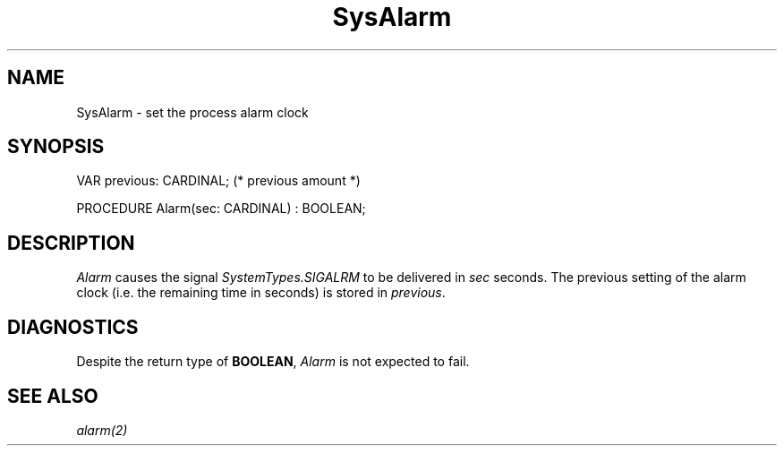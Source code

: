 .\" ---------------------------------------------------------------------------
.\" Ulm's Modula-2 System Documentation
.\" Copyright (C) 1983-1997 by University of Ulm, SAI, 89069 Ulm, Germany
.\" ---------------------------------------------------------------------------
.TH SysAlarm 3 "Ulm's Modula-2 System"
.SH NAME
SysAlarm \- set the process alarm clock
.SH SYNOPSIS
.Pg
VAR previous: CARDINAL; (* previous amount *)
.sp 0.7
PROCEDURE Alarm(sec: CARDINAL) : BOOLEAN;
.Pe
.SH DESCRIPTION
.I Alarm
causes the signal \fISystemTypes.SIGALRM\fP to be delivered
in \fIsec\fP seconds.
The previous setting of the alarm clock (i.e. the remaining
time in seconds) is stored in \fIprevious\fP.
.SH DIAGNOSTICS
Despite the return type of \fBBOOLEAN\fP,
\fIAlarm\fP is not expected to fail.
.SH "SEE ALSO"
\fIalarm(2)\fP
.\" ---------------------------------------------------------------------------
.\" $Id: SysAlarm.3,v 1.1 1997/02/25 18:42:16 borchert Exp $
.\" ---------------------------------------------------------------------------
.\" $Log: SysAlarm.3,v $
.\" Revision 1.1  1997/02/25  18:42:16  borchert
.\" Initial revision
.\"
.\" ---------------------------------------------------------------------------
